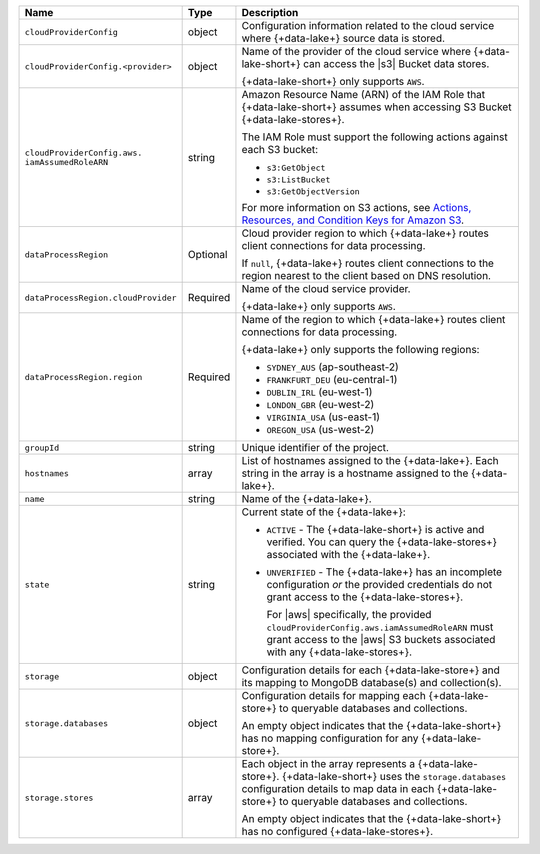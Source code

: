 .. list-table::
     :header-rows: 1
     :widths: 10 10 80

     * - Name
       - Type
       - Description

     * - ``cloudProviderConfig``
       - object
       - Configuration information related to the cloud service where 
         {+data-lake+} source data is stored.

     * - ``cloudProviderConfig.<provider>``
       - object
       - Name of the provider of the cloud service where {+data-lake-short+} 
         can access the |s3| Bucket data stores. 

         {+data-lake-short+} only supports ``AWS``.

     * - ``cloudProviderConfig.aws.
         iamAssumedRoleARN``
       - string
       - Amazon Resource Name (ARN) of the IAM Role that
         {+data-lake-short+} assumes when accessing S3 Bucket
         {+data-lake-stores+}.

         The IAM Role must support the following actions against each
         S3 bucket:

         - ``s3:GetObject``
         - ``s3:ListBucket``
         - ``s3:GetObjectVersion``

         For more information on S3 actions, see
         `Actions, Resources, and Condition Keys for Amazon S3 
         <https://docs.aws.amazon.com/IAM/latest/UserGuide/list_amazons3.html>`_.

     * - ``dataProcessRegion``
       - Optional
       - Cloud provider region to which {+data-lake+} routes
         client connections for data processing.

         If ``null``, {+data-lake+} routes client connections to the
         region nearest to the client based on DNS resolution.

     * - ``dataProcessRegion.cloudProvider``
       - Required
       - Name of the cloud service provider. 

         {+data-lake+} only supports ``AWS``.

     * - ``dataProcessRegion.region``
       - Required
       - Name of the region to which {+data-lake+} routes client 
         connections for data processing.

         {+data-lake+} only supports the following regions:

         - ``SYDNEY_AUS`` (ap-southeast-2)
         - ``FRANKFURT_DEU`` (eu-central-1)
         - ``DUBLIN_IRL`` (eu-west-1)
         - ``LONDON_GBR`` (eu-west-2)
         - ``VIRGINIA_USA`` (us-east-1)
         - ``OREGON_USA`` (us-west-2)

     * - ``groupId``
       - string
       - Unique identifier of the project.

     * - ``hostnames``
       - array
       - List of hostnames assigned to the {+data-lake+}. Each string 
         in the array is a hostname assigned to the {+data-lake+}.

     * - ``name``
       - string
       - Name of the {+data-lake+}.

     * - ``state``
       - string
       - Current state of the {+data-lake+}:

         - ``ACTIVE`` - The {+data-lake-short+} is active and 
           verified. You can query the
           {+data-lake-stores+} associated with the {+data-lake+}.

         - ``UNVERIFIED`` - The {+data-lake+} has an incomplete 
           configuration *or* the provided credentials do not grant 
           access to the {+data-lake-stores+}. 

           For |aws| specifically, the
           provided ``cloudProviderConfig.aws.iamAssumedRoleARN`` 
           must grant access to the |aws| S3 buckets associated with any
           {+data-lake-stores+}.

     * - ``storage``
       - object
       - Configuration details for each {+data-lake-store+} and its
         mapping to MongoDB database(s) and collection(s).

     * - ``storage.databases``
       - object
       - Configuration details for mapping each {+data-lake-store+}
         to queryable databases and collections.

         An empty object indicates that the {+data-lake-short+}
         has no mapping configuration for any {+data-lake-store+}. 

     * - ``storage.stores``
       - array
       - Each object in the array represents a {+data-lake-store+}.
         {+data-lake-short+} uses the ``storage.databases``
         configuration details to map data in each {+data-lake-store+}
         to queryable databases and collections.

         An empty object indicates that the {+data-lake-short+} has 
         no configured {+data-lake-stores+}.
